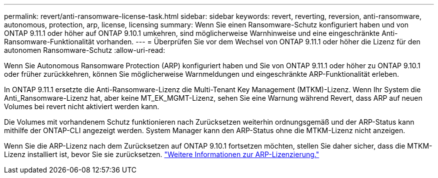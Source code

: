 ---
permalink: revert/anti-ransomware-license-task.html 
sidebar: sidebar 
keywords: revert, reverting, reversion, anti-ransomware, autonomous, protection, arp, license, licensing 
summary: Wenn Sie einen Ransomware-Schutz konfiguriert haben und von ONTAP 9.11.1 oder höher auf ONTAP 9.10.1 umkehren, sind möglicherweise Warnhinweise und eine eingeschränkte Anti-Ransomware-Funktionalität vorhanden. 
---
= Überprüfen Sie vor dem Wechsel von ONTAP 9.11.1 oder höher die Lizenz für den autonomen Ransomware-Schutz
:allow-uri-read: 


[role="lead"]
Wenn Sie Autonomous Ransomware Protection (ARP) konfiguriert haben und Sie von ONTAP 9.11.1 oder höher zu ONTAP 9.10.1 oder früher zurückkehren, können Sie möglicherweise Warnmeldungen und eingeschränkte ARP-Funktionalität erleben.

In ONTAP 9.11.1 ersetzte die Anti-Ransomware-Lizenz die Multi-Tenant Key Management (MTKM)-Lizenz. Wenn Ihr System die Anti_Ransomware-Lizenz hat, aber keine MT_EK_MGMT-Lizenz, sehen Sie eine Warnung während Revert, dass ARP auf neuen Volumes bei revert nicht aktiviert werden kann.

Die Volumes mit vorhandenem Schutz funktionieren nach Zurücksetzen weiterhin ordnungsgemäß und der ARP-Status kann mithilfe der ONTAP-CLI angezeigt werden. System Manager kann den ARP-Status ohne die MTKM-Lizenz nicht anzeigen.

Wenn Sie die ARP-Lizenz nach dem Zurücksetzen auf ONTAP 9.10.1 fortsetzen möchten, stellen Sie daher sicher, dass die MTKM-Lizenz installiert ist, bevor Sie sie zurücksetzen. link:../anti-ransomware/index.html["Weitere Informationen zur ARP-Lizenzierung."]
